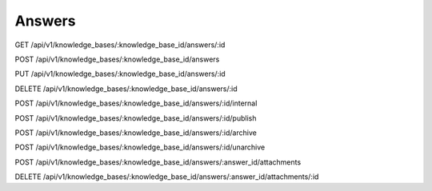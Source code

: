 Answers
=======


GET   /api/v1/knowledge_bases/:knowledge_base_id/answers/:id


POST  /api/v1/knowledge_bases/:knowledge_base_id/answers

PUT /api/v1/knowledge_bases/:knowledge_base_id/answers/:id

DELETE /api/v1/knowledge_bases/:knowledge_base_id/answers/:id

POST /api/v1/knowledge_bases/:knowledge_base_id/answers/:id/internal

POST /api/v1/knowledge_bases/:knowledge_base_id/answers/:id/publish

POST /api/v1/knowledge_bases/:knowledge_base_id/answers/:id/archive

POST /api/v1/knowledge_bases/:knowledge_base_id/answers/:id/unarchive

POST /api/v1/knowledge_bases/:knowledge_base_id/answers/:answer_id/attachments

DELETE /api/v1/knowledge_bases/:knowledge_base_id/answers/:answer_id/attachments/:id 
